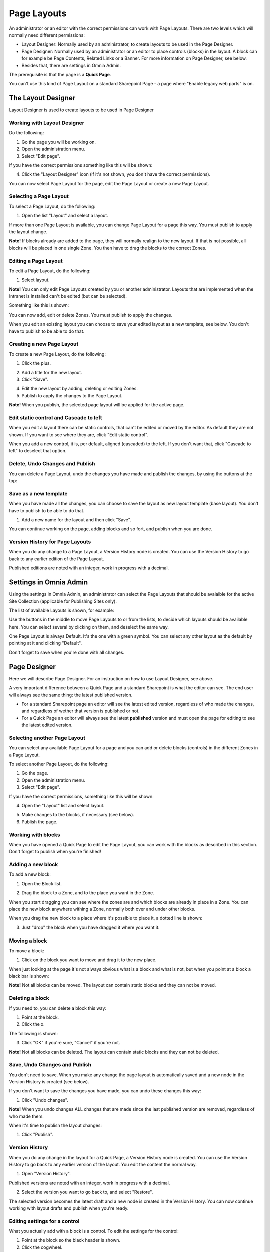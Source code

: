 Page Layouts
===========================

An administrator or an editor with the correct permissions can work with Page Layouts. There are two levels which will normally need different permissions:

+ Layout Designer: Normally used by an administrator, to create layouts to be used in the Page Designer.
+ Page Designer: Normally used by an administrator or an editor to place controls (blocks) in the layout. A block can for example be Page Contents, Related Links or a Banner. For more information on Page Designer, see below.
+ Besides that, there are settings in Omnia Admin.

The prerequisite is that the page is a **Quick Page**. 

You can't use this kind of Page Layout on a standard Sharepoint Page - a page where "Enable legacy web parts" is on.

The Layout Designer
***************
Layout Designer is used to create layouts to be used in Page Designer

Working with Layout Designer
--------------------------------
Do the following:

1. Go the page you will be working on.
2. Open the administration menu.
3. Select "Edit page".

If you have the correct permissions something like this will be shown:

.. image:: layout-designer-1.png

4. Click the "Layout Designer" icon (if it's not shown, you don't have the correct permissions).

.. image:: layout-designer-2.png

You can now select Page Layout for the page, edit the Page Layout or create a new Page Layout.

Selecting a Page Layout
------------------------
To select a Page Layout, do the following:

1. Open the list "Layout" and select a layout.

.. image:: select-page-layout-new.png

If more than one Page Layout is available, you can change Page Layout for a page this way. You must publish to apply the layout change.

**Note!** If blocks already are added to the page, they will normally realign to the new layout. If that is not possible, all blocks will be placed in one single Zone. You then have to drag the blocks to the correct Zones.

Editing a Page Layout
------------------------
To edit a Page Layout, do the following:

1. Select layout.

**Note!** You can only edit Page Layouts created by you or another administrator. Layouts that are implemented when the Intranet is installed can't be edited (but can be selected).

Something like this is shown:

.. image:: page-layout-new.png

You can now add, edit or delete Zones. You must publish to apply the changes.

When you edit an existing layout you can choose to save your edited layout as a new template, see below. You don't have to publish to be able to do that.

Creating a new Page Layout
---------------------------
To create a new Page Layout, do the following:

1. Click the plus.

.. image:: create-new-page-layout2.png

2. Add a title for the new layout.
3. Click "Save".

.. image:: save-new-page-layout2.png

4. Edit the new layout by adding, deleting or editing Zones.
5. Publish to apply the changes to the Page Layout.

**Note!** When you publish, the selected page layout will be applied for the active page.

Edit static control and Cascade to left
----------------------------------------
When you edit a layout there can be static controls, that can't be edited or moved by the editor. As default they are not shown. If you want to see where they are, click "Edit static control".

.. image:: static-and-cascade.png

When you add a new control, it is, per default, aligned (cascaded) to the left. If you don't want that, click "Cascade to left" to deselect that option.

Delete, Undo Changes and Publish
---------------------------------
You can delete a Page Layout, undo the changes you have made and publish the changes, by using the buttons at the top:

.. image:: page-layout-delete2.png

Save as a new template
------------------------
When you have made all the changes, you can choose to save the layout as new layout template (base layout). You don't have to publish to be able to do that.

1. Add a new name for the layout and then click "Save".

.. image:: save-as-new-layout.png

You can continue working on the page, adding blocks and so fort, and publish when you are done.

Version History for Page Layouts
---------------------------------
When you do any change to a Page Layout, a Version History node is created. You can use the Version History to go back to any earlier edition of the Page Layout.

Published editions are noted with an integer, work in progress with a decimal.

.. image:: page-layout-version-history2.png

Settings in Omnia Admin
***********************
Using the settings in Omnia Admin, an administrator can select the Page Layouts that should be avalaible for the active Site Collection (applicable for Publishing Sites only).

.. image:: layouts-1.png

The list of available Layouts is shown, for example:

.. image:: layouts-2.png

Use the buttons in the middle to move Page Layouts to or from the lists, to decide which layouts should be available here. You can select several by clicking on them, and deselect the same way.

.. image:: layouts-3.png

One Page Layout is always Default. It's the one with a green symbol. You can select any other layout as the default by pointing at it and clicking "Default".

.. image:: layouts-4.png

Don't forget to save when you're done with all changes.

Page Designer
**************
Here we will describe Page Designer. For an instruction on how to use Layout Designer, see above.

A very important difference between a Quick Page and a standard Sharepoint is what the editor can see. The end user will always see the same thing: the latest published version.

+ For a standard Sharepoint page an editor will see the latest edited version, regardless of who made the changes, and regardless of wether that version is published or not.
+ For a Quick Page an editor will always see the latest **published** version and must open the page for editing to see the latest edited version.

Selecting another Page Layout
-----------------------------
You can select any available Page Layout for a page and you can add or delete blocks (controls) in the different Zones in a Page Layout.

To select another Page Layout, do the following:

1. Go the page.
2. Open the administration menu.
3. Select "Edit page".

If you have the correct permissions, something like this will be shown:

.. image:: page-designer-new2.png

4. Open the "Layout" list and select layout.

.. image:: page-designer-new3.png

5. Make changes to the blocks, if necessary (see below).
6. Publish the page.

.. image:: page-designer-new4.png

Working with blocks
---------------------
When you have opened a Quick Page to edit the Page Layout, you can work with the blocks as described in this section. Don't forget to publish when you're finished!

Adding a new block
--------------------
To add a new block:

1. Open the Block list.

.. image:: page-designer-blocklist.png

2. Drag the block to a Zone, and to the place you want in the Zone.

When you start dragging you can see where the zones are and which blocks are already in place in a Zone. You can place the new block anywhere withing a Zone, normally both over and under other blocks.

When you drag the new block to a place where it's possible to place it, a dotted line is shown:

.. image:: drag-block-new2.png

3. Just "drop" the block when you have dragged it where you want it.

Moving a block
-----------------
To move a block:

1. Click on the block you want to move and drag it to the new place. 

When just looking at the page it's not always obvious what is a block and what is not, but when you point at a block a black bar is shown:

.. image:: move-block-new.png

**Note!** Not all blocks can be moved. The layout can contain static blocks and they can not be moved.

Deleting a block
--------------------
If you need to, you can delete a block this way:

1. Point at the block.
2. Click the x.

.. image:: delete-block-new2.png

The following is shown:

.. image:: delete-block-2.png

3. Click "OK" if you're sure, "Cancel" if you're not.

**Note!** Not all blocks can be deleted. The layout can contain static blocks and they can not be deleted.

Save, Undo Changes and Publish
--------------------------------
You don't need to save. When you make any change the page layout is automatically saved and a new node in the Version History is created (see below). 

If you don't want to save the changes you have made, you can undo these changes this way:

1. Click "Undo changes".

.. image:: undo-changes-new.png

**Note!** When you undo changes ALL changes that are made since the last published version are removed, regardless of who made them.

When it's time to publish the layout changes:

1. Click "Publish".

Version History
--------------------
When you do any change in the layout for a Quick Page, a Version History node is created. You can use the Version History to go back to any earlier version of the layout. You edit the content the normal way.

1. Open "Version History".

.. image:: open-version-history_new2.png

Published versions are noted with an integer, work in progress with a decimal.

2. Select the version you want to go back to, and select "Restore".

.. image:: version-selected-restore-new.png

The selected version becomes the latest draft and a new node is created in the Version History. You can now continue working with layout drafts and publish when you're ready.

Editing settings for a control
-------------------------------
What you actually add with a block is a control. To edit the settings for the control:

1. Point at the block so the black header is shown.
2. Click the cogwheel.

.. image:: cogwheel-new.png

The settings for the control is shown (if any), for example:

.. image:: control-settings.png


